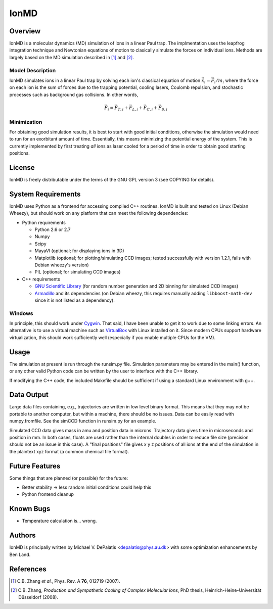=====
IonMD
=====

Overview
========

IonMD is a molecular dynamics (MD) simulation of ions in a linear Paul
trap. The implmentation uses the leapfrog integration technique and
Newtonian equations of motion to clasically simulate the forces on
individual ions. Methods are largely based on the MD simulation
described in [1]_ and [2]_.

Model Description
-----------------

IonMD simulates ions in a linear Paul trap by solving each ion's
classical equation of motion :math:`\ddot{\vec{x}}_i = \vec{F}_i/m_i`
where the force on each ion is the sum of forces due to the trapping
potential, cooling lasers, Coulomb repulsion, and stochastic processes
such as background gas collisions. In other words,

.. math::
   
   \vec{F}_i = \vec{F}_{T,i} + \vec{F}_{L,i} + \vec{F}_{C,i} + \vec{F}_{S,i}

Minimization
------------

For obtaining good simulation results, it is best to start with good
initial conditions, otherwise the simulation would need to run for an
exorbitant amount of time. Essentially, this means minimizing the
potential energy of the system. This is currently implemented by first
treating *all* ions as laser cooled for a period of time in order to
obtain good starting positions.

License
=======

IonMD is freely distributable under the terms of the GNU GPL version 3
(see COPYING for details).

System Requirements
===================

IonMD uses Python as a frontend for accessing compiled C++
routines. IonMD is built and tested on Linux (Debian Wheezy), but
should work on any platform that can meet the following dependencies:

* Python requirements

  * Python 2.6 or 2.7
  * Numpy
  * Scipy
  * MayaVI (optional; for displaying ions in 3D)
  * Matplotlib (optional; for plotting/simulating CCD images; tested
    successfully with version 1.2.1, fails with Debian wheezy's
    version)
  * PIL (optional; for simulating CCD images)

* C++ requirements

  * `GNU Scientific Library <https://www.gnu.org/software/gsl/>`_ (for
    random number generation and 2D binning for simulated CCD images)

  * Armadillo_ and its dependencies (on Debian wheezy, this requires
    manually adding ``libboost-math-dev`` since it is not listed as a
    dependency).

..  * `NLopt <http://ab-initio.mit.edu/wiki/index.php/NLopt>`_ (for
    finding the potential energy minimum for good initial
    conditions). Note that in the current implementation, this is not
    actually used, but the code still exists for it. I plan to later
    try using this along with nearest neighbor Coulomb potential
    approximation which is why it's staying in.

.. _Armadillo: http://arma.sourceforge.net/

Windows
-------

In principle, this should work under Cygwin_. That said, I have been
unable to get it to work due to some linking errors. An alternative is
to use a virtual machine such as VirtualBox_ with Linux installed on
it. Since modern CPUs support hardware virtualization, this should
work sufficiently well (especially if you enable multiple CPUs for the
VM).

.. _Cygwin: http://cygwin.com/
.. _VirtualBox: https://www.virtualbox.org/

Usage
=====

The simulation at present is run through the runsim.py
file. Simulation parameters may be entered in the main() function, or
any other valid Python code can be written by the user to interface
with the C++ library.

If modifying the C++ code, the included Makefile should be sufficient
if using a standard Linux environment with g++.

Data Output
===========

Large data files containing, e.g., trajectories are written in low
level binary format. This means that they may not be portable to
another computer, but within a machine, there should be no
issues. Data can be easily read with numpy.fromfile. See the simCCD
function in runsim.py for an example.

Simulated CCD data gives mass in amu and position data in
microns. Trajectory data gives time in microseconds and position in
mm. In both cases, floats are used rather than the internal doubles in
order to reduce file size (precision should not be an issue in this
case). A "final positions" file gives x y z positions of all ions at
the end of the simulation in the plaintext xyz format (a common
chemical file format).

Future Features
===============

Some things that are planned (or possible) for the future:

* Better stability -> less random initial conditions could help this
* Python frontend cleanup

Known Bugs
==========

* Temperature calculation is... wrong.

Authors
=======

IonMD is principally written by Michael V. DePalatis
<depalatis@phys.au.dk> with some optimization enhancements by Ben
Land.

References
==========

.. [1] C.B. Zhang *et al.*, Phys. Rev. A **76**, 012719 (2007).
.. [2] C.B. Zhang, *Production and Sympathetic Cooling of Complex
       Molecular Ions*, PhD thesis, Heinrich-Heine-Universität
       Düsseldorf (2008).

.. |Ba+| replace:: Ba\ :sup:`+`\ 
